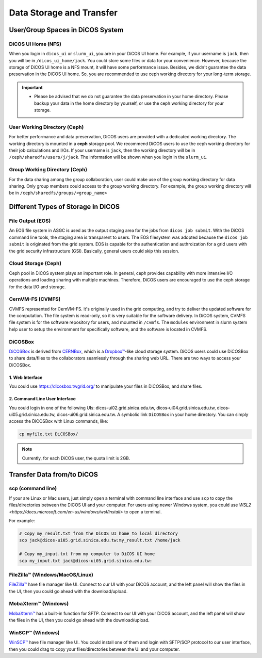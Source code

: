 ****************************
Data Storage and Transfer
****************************

.. sectionauthor:: Mike Yang <mike.yang@twgrid.org>

======================================
User/Group Spaces in DiCOS System
======================================


----------------------
DiCOS UI Home (NFS)
----------------------

When you login in ``dicos_ui`` or ``slurm_ui``, you are in your DiCOS UI home. For example, if your username is ``jack``, then you will be in ``/dicos_ui_home/jack``. You could store some files or data for your convenience. However, because the storage of DiCOS UI home is a NFS mount, it will have some performance issue. Besides, we didn't guarantee the data preservation in the DiCOS UI home. So, you are recommended to use ceph working directory for your long-term storage.

.. important::

   * Please be advised that we do not guarantee the data preservation in your home directory. Please backup your data in the home directory by yourself, or use the ceph working directory for your storage.

-------------------------------
User Working Directory (Ceph)
-------------------------------

For better performance and data preservation, DiCOS users are provided with a dedicated working directory. The working directory is mounted in a **ceph** storage pool. We recommend DiCOS users to use the ceph working directory for their job calculations and I/Os. If your username is ``jack``, then the working directory will be in ``/ceph/sharedfs/users/j/jack``. The information will be shown when you login in the ``slurm_ui``.

--------------------------------
Group Working Directory (Ceph)
--------------------------------

For the data sharing among the group collaboration, user could make use of the group working directory for data sharing. Only group members could access to the group working directory. For example, the group working directory will be in ``/ceph/sharedfs/groups/<group_name>``

======================================
Different Types of Storage in DiCOS
======================================

.. list-table:: DiCOS Storages
   :header-rows: 1

   * - Usage
     - File system
     - User Access
     - Note
   * - DiCOS UI Home
     - NFS
     - Direct Access
     - Space for the home directories of DiCOS users
   * - User working directory
     - Ceph
     - Space for the working directories of DiCOS users
   * - Group working directory
     - Ceph
     - Direct Access
     - Space for the working directories of DiCOS groups
   * - DiCOS job output space
     - EOS
     - Access through ``dicos job getoutput|dicos ddm``
     - Space for the job outputs from ``dicos job submit``
   * - Software Repository
     - CVMFS
     - Direct Access, Readonly
     - Software repository assessible for UIs and worker nodes
   * - DiCOSBOX
     - EOS
     - UI: symbolic link; Web: user interface
     - Easy-to-use user spaces for file storage and sharing

----------------------
File Output (EOS)
----------------------

An EOS file system in ASGC is used as the output staging area for the jobs from ``dicos job submit``. With the DiCOS command line tools, the staging area is transparent to users. The EOS filesystem was adopted because the ``dicos job submit`` is originated from the grid system. EOS is capable for the authentication and authroization for a grid users with the grid security infrastructure (GSI). Basically, general users could skip this session.

.. seealso::

   * `EOS <https://eos-web.web.cern.ch/eos-web/>`_

----------------------
Cloud Storage (Ceph)
----------------------

Ceph pool in DiCOS system plays an important role. In general, ceph provides capability with more intensive I/O operations and loading sharing with multiple machines. Therefore, DiCOS users are encouraged to use the ceph storage for the data I/O and storage. 

.. seealso::

   * `Ceph <https://docs.ceph.com/>`_

----------------------
CernVM-FS (CVMFS)
----------------------

CVMFS represented for CernVM-FS. It's originally used in the grid computing, and try to deliver the updated software for the computation. The file system is read-only, so it is very suitable for the software delivery. In DiCOS system, CVMFS file system is for the software repository for users, and mounted in ``/cvmfs``. The ``modules`` environment in slurm system help user to setup the environment for specifically software, and the software is located in CVMFS.

.. seealso::

   * `CernVM-FS <https://cernvm.cern.ch/fs/>`_

----------
DiCOSBox
----------

`DiCOSBox <https://dicosbox.twgrid.org/>`_ is derived from `CERNBox <https://swan.docs.cern.ch/intro/cernbox/>`_, which is a `Dropbox™ <https://www.dropbox.com>`_-like cloud storage system. DiCOS users could use DiCOSBox to share data/files to the collaborators seamlessly through the sharing web URL. There are two ways to access your DiCOSBox.

1. Web Interface 
^^^^^^^^^^^^^^^^^

You could use https://dicosbox.twgrid.org/ to manipulate your files in DiCOSBox, and share files.

2. Command Line User Interface
^^^^^^^^^^^^^^^^^^^^^^^^^^^^^^^^

You could login in one of the following UIs: dicos-ui02.grid.sinica.edu.tw, dicos-ui04.grid.sinica.edu.tw, dicos-ui05.grid.sinica.edu.tw, dicos-ui06.grid.sinica.edu.tw. A symbolic link ``DiCOSBox`` in your home directory. You can simply access the DiCOSBox with Linux commands, like:

.. code-block:: bash

   cp myfile.txt DiCOSBox/

.. note::

   Currently, for each DiCOS user, the quota limit is 2GB.

.. seealso::

   * `DiCOSBox <https://dicosbox.twgrid.org/>`_

==================================
Transfer Data from/to DiCOS
==================================

-------------------
scp (command line)
-------------------

If your are Linux or Mac users, just simply open a terminal with command line interface and use ``scp`` to copy the files/directories between the DiCOS UI and your computer. For users using newer Windows system, you could use `WSL2 <https://docs.microsoft.com/en-us/windows/wsl/install>` to open a terminal.

For example:

.. code-block:: bash

   # Copy my_result.txt from the DiCOS UI home to local directory
   scp jack@dicos-ui05.grid.sinica.edu.tw:my_result.txt /home/jack

   # Copy my_input.txt from my computer to DiCOS UI home
   scp my_input.txt jack@dicos-ui05.grid.sinica.edu.tw:

----------------------------------
FileZilla™ (Windows/MacOS/Linux)
----------------------------------

`FileZilla™ <https://filezilla-project.org/>`_ have file manager like UI. Connect to our UI with your DiCOS account, and the left panel will show the files in the UI, then you could go ahead with the download/upload.

.. seealso::

   * `FileZilla™ <https://filezilla-project.org/>`_

-------------------------
MobaXterm™ (Windows)
-------------------------

`MobaXterm™ <https://mobaxterm.mobatek.net/>`_ has a built-in function for SFTP. Connect to our UI with your DiCOS account, and the left panel will show the files in the UI, then you could go ahead with the download/upload.

.. seealso::

   * `MobaXterm™ <https://mobaxterm.mobatek.net/>`_

-------------------------
WinSCP™ (Windows)
-------------------------

`WinSCP™ <https://winscp.net/eng/index.php>`_ have file manager like UI. You could install one of them and login with SFTP/SCP protocol to our user interface, then you could drag to copy your files/directories between the UI and your computer.

.. seealso::

   * `WinSCP™ <https://winscp.net/eng/index.php>`_

